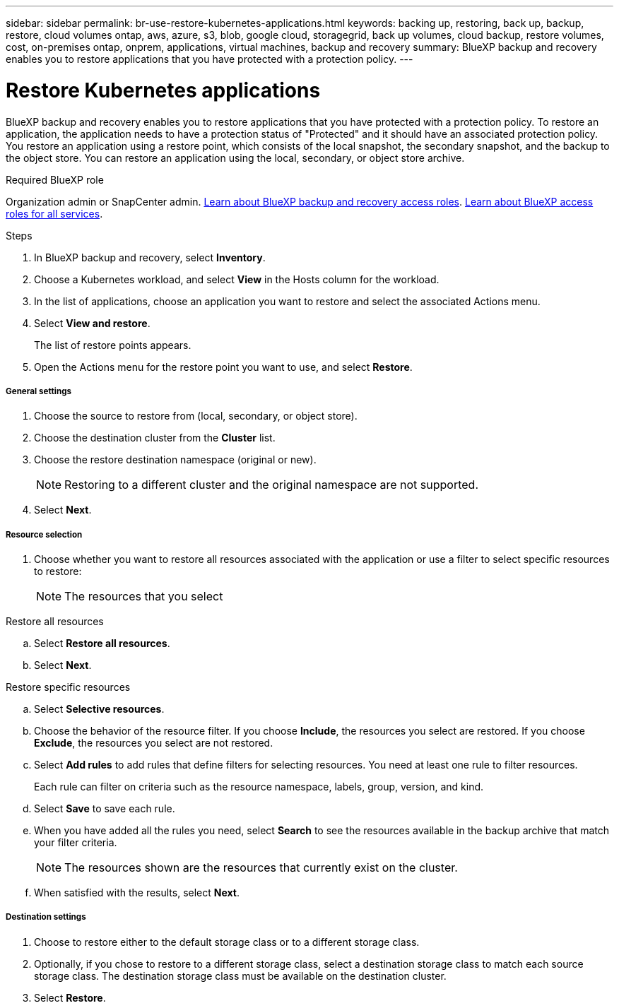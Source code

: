 ---
sidebar: sidebar
permalink: br-use-restore-kubernetes-applications.html
keywords: backing up, restoring, back up, backup, restore, cloud volumes ontap, aws, azure, s3, blob, google cloud, storagegrid, back up volumes, cloud backup, restore volumes, cost, on-premises ontap, onprem, applications, virtual machines, backup and recovery
summary: BlueXP backup and recovery enables you to restore applications that you have protected with a protection policy. 
---

= Restore Kubernetes applications 
:hardbreaks:
:nofooter:
:icons: font
:linkattrs:
:imagesdir: ./media/

[.lead]
BlueXP backup and recovery enables you to restore applications that you have protected with a protection policy. To restore an application, the application needs to have a protection status of "Protected" and it should have an associated protection policy. You restore an application using a restore point, which consists of the local snapshot, the secondary snapshot, and the backup to the object store. You can restore an application using the local, secondary, or object store archive.

.Required BlueXP role

Organization admin or SnapCenter admin. link:reference-roles.html[Learn about BlueXP backup and recovery access roles]. https://docs.netapp.com/us-en/bluexp-setup-admin/reference-iam-predefined-roles.html[Learn about BlueXP access roles for all services^].

.Steps

. In BlueXP backup and recovery, select *Inventory*.
. Choose a Kubernetes workload, and select *View* in the Hosts column for the workload.
. In the list of applications, choose an application you want to restore and select the associated Actions menu.
. Select *View and restore*.
+
The list of restore points appears. 
. Open the Actions menu for the restore point you want to use, and select *Restore*.

[discrete]
===== General settings

. Choose the source to restore from (local, secondary, or object store).
. Choose the destination cluster from the *Cluster* list.
. Choose the restore destination namespace (original or new).
+
NOTE: Restoring to a different cluster and the original namespace are not supported.
. Select *Next*.

[discrete]
===== Resource selection

. Choose whether you want to restore all resources associated with the application or use a filter to select specific resources to restore:
+
NOTE: The resources that you select 

[role="tabbed-block"]
====

.Restore all resources

--
.. Select *Restore all resources*.
.. Select *Next*.
--

.Restore specific resources

--
.. Select *Selective resources*.
.. Choose the behavior of the resource filter. If you choose *Include*, the resources you select are restored. If you choose *Exclude*, the resources you select are not restored.
.. Select *Add rules* to add rules that define filters for selecting resources. You need at least one rule to filter resources.
+
Each rule can filter on criteria such as the resource namespace, labels, group, version, and kind.
.. Select *Save* to save each rule.
.. When you have added all the rules you need, select *Search* to see the resources available in the backup archive that match your filter criteria.
+
NOTE: The resources shown are the resources that currently exist on the cluster.
.. When satisfied with the results, select *Next*.

--

====
[discrete]
===== Destination settings

. Choose to restore either to the default storage class or to a different storage class. 
. Optionally, if you chose to restore to a different storage class, select a destination storage class to match each source storage class. The destination storage class must be available on the destination cluster.
. Select *Restore*.


